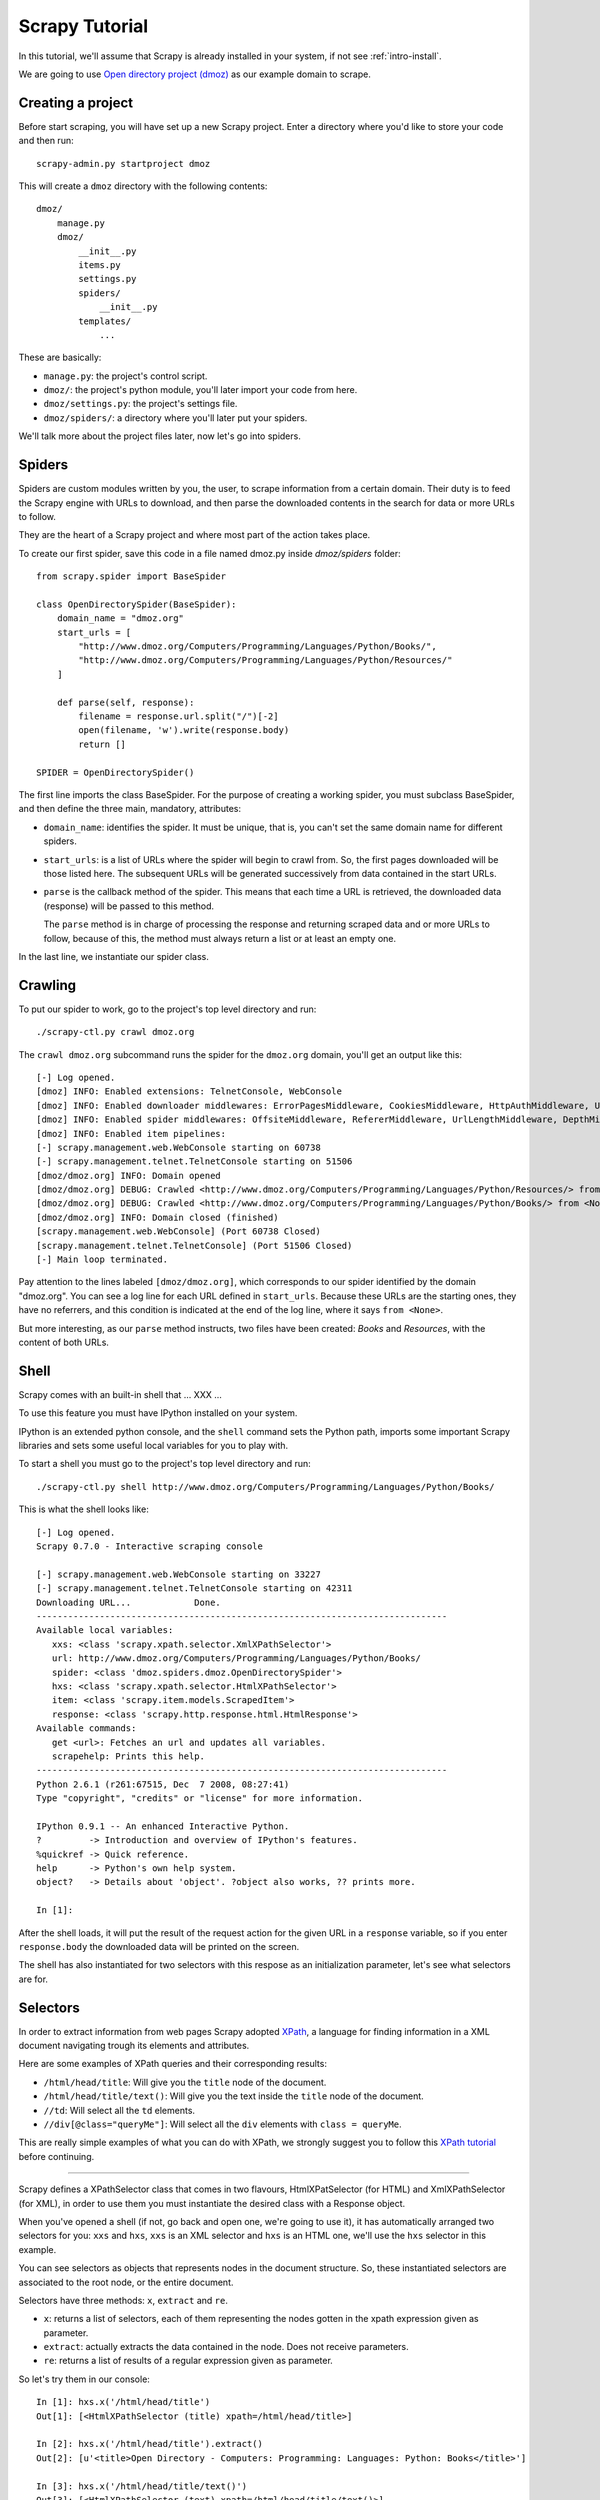 .. _tutorial:

===============
Scrapy Tutorial
===============

In this tutorial, we'll assume that Scrapy is already installed in your system,
if not see :ref:`intro-install`.

We are going to use `Open directory project (dmoz) <http://www.dmoz.org/>`_ as
our example domain to scrape. 

Creating a project
==================

Before start scraping, you will have set up a new Scrapy project. Enter a
directory where you'd like to store your code and then run::

   scrapy-admin.py startproject dmoz

This will create a ``dmoz`` directory with the following contents::

   dmoz/
       manage.py
       dmoz/
           __init__.py
           items.py
           settings.py
           spiders/
               __init__.py 
           templates/
               ... 

These are basically: 

* ``manage.py``: the project's control script.
* ``dmoz/``: the project's python module, you'll later import your code from
  here.
* ``dmoz/settings.py``: the project's settings file.
* ``dmoz/spiders/``: a directory where you'll later put your spiders.

We'll talk more about the project files later, now let's go into spiders.

Spiders
=======

Spiders are custom modules written by you, the user, to scrape information from
a certain domain. Their duty is to feed the Scrapy engine with URLs to
download, and then parse the downloaded contents in the search for data or more
URLs to follow.

They are the heart of a Scrapy project and where most part of the action takes
place.

To create our first spider, save this code in a file named dmoz.py inside
*dmoz/spiders* folder::

   from scrapy.spider import BaseSpider

   class OpenDirectorySpider(BaseSpider):
       domain_name = "dmoz.org"
       start_urls = [
           "http://www.dmoz.org/Computers/Programming/Languages/Python/Books/",
           "http://www.dmoz.org/Computers/Programming/Languages/Python/Resources/"
       ]
        
       def parse(self, response):
           filename = response.url.split("/")[-2]
           open(filename, 'w').write(response.body)
           return []
            
   SPIDER = OpenDirectorySpider()

The first line imports the class BaseSpider. For the purpose of creating a
working spider, you must subclass BaseSpider, and then define the three main,
mandatory, attributes:

* ``domain_name``: identifies the spider. It must be unique, that is, you can't
  set the same domain name for different spiders.

* ``start_urls``: is a list
  of URLs where the spider will begin to crawl from.
  So, the first pages downloaded will be those listed here. The subsequent URLs
  will be generated successively from data contained in the start URLs.

* ``parse`` is the callback method of the spider. This means that each time a
  URL is retrieved, the downloaded data (response) will be passed to this method.
 
  The ``parse`` method is in charge of processing the response and returning
  scraped data and or more URLs to follow, because of this, the method must
  always return a list or at least an empty one.

In the last line, we instantiate our spider class.

Crawling
========

To put our spider to work, go to the project's top level directory and run::

   ./scrapy-ctl.py crawl dmoz.org

The ``crawl dmoz.org`` subcommand runs the spider for the ``dmoz.org`` domain, you'll get an output like this:: 

   [-] Log opened.
   [dmoz] INFO: Enabled extensions: TelnetConsole, WebConsole
   [dmoz] INFO: Enabled downloader middlewares: ErrorPagesMiddleware, CookiesMiddleware, HttpAuthMiddleware, UserAgentMiddleware, RetryMiddleware, CommonMiddleware, RedirectMiddleware, CompressionMiddleware
   [dmoz] INFO: Enabled spider middlewares: OffsiteMiddleware, RefererMiddleware, UrlLengthMiddleware, DepthMiddleware, UrlFilterMiddleware
   [dmoz] INFO: Enabled item pipelines: 
   [-] scrapy.management.web.WebConsole starting on 60738
   [-] scrapy.management.telnet.TelnetConsole starting on 51506
   [dmoz/dmoz.org] INFO: Domain opened
   [dmoz/dmoz.org] DEBUG: Crawled <http://www.dmoz.org/Computers/Programming/Languages/Python/Resources/> from <None>
   [dmoz/dmoz.org] DEBUG: Crawled <http://www.dmoz.org/Computers/Programming/Languages/Python/Books/> from <None>
   [dmoz/dmoz.org] INFO: Domain closed (finished)
   [scrapy.management.web.WebConsole] (Port 60738 Closed)
   [scrapy.management.telnet.TelnetConsole] (Port 51506 Closed)
   [-] Main loop terminated.

Pay attention to the lines labeled ``[dmoz/dmoz.org]``, which corresponds to
our spider identified by the domain "dmoz.org". You can see a log line for each
URL defined in ``start_urls``. Because these URLs are the starting ones, they
have no referrers, and this condition is indicated at the end of the log line,
where it says ``from <None>``.

But more interesting, as our ``parse`` method instructs, two files have been
created: *Books* and *Resources*, with the content of both URLs.

Shell
=====

Scrapy comes with an built-in shell that ... XXX ...

To use this feature you must have IPython installed on your system.

IPython is an extended python console, and the ``shell`` command sets the
Python path, imports some important Scrapy libraries and sets some useful local
variables for you to play with.

To start a shell you must go to the project's top level directory and run::

   ./scrapy-ctl.py shell http://www.dmoz.org/Computers/Programming/Languages/Python/Books/

This is what the shell looks like::

   [-] Log opened.
   Scrapy 0.7.0 - Interactive scraping console

   [-] scrapy.management.web.WebConsole starting on 33227
   [-] scrapy.management.telnet.TelnetConsole starting on 42311
   Downloading URL...            Done.
   ------------------------------------------------------------------------------
   Available local variables:
      xxs: <class 'scrapy.xpath.selector.XmlXPathSelector'>
      url: http://www.dmoz.org/Computers/Programming/Languages/Python/Books/
      spider: <class 'dmoz.spiders.dmoz.OpenDirectorySpider'>
      hxs: <class 'scrapy.xpath.selector.HtmlXPathSelector'>
      item: <class 'scrapy.item.models.ScrapedItem'>
      response: <class 'scrapy.http.response.html.HtmlResponse'>
   Available commands:
      get <url>: Fetches an url and updates all variables.
      scrapehelp: Prints this help.
   ------------------------------------------------------------------------------
   Python 2.6.1 (r261:67515, Dec  7 2008, 08:27:41) 
   Type "copyright", "credits" or "license" for more information.

   IPython 0.9.1 -- An enhanced Interactive Python.
   ?         -> Introduction and overview of IPython's features.
   %quickref -> Quick reference.
   help      -> Python's own help system.
   object?   -> Details about 'object'. ?object also works, ?? prints more.

   In [1]: 

After the shell loads, it will put the result of the request action for the
given URL in a ``response`` variable, so if you enter ``response.body`` the
downloaded data will be printed on the screen.

The shell has also instantiated for two selectors with this respose as an
initialization parameter, let's see what selectors are for.

Selectors
=========

In order to extract information from web pages Scrapy adopted `XPath
<http://www.w3.org/TR/xpath>`_, a language for finding information in a XML
document navigating trough its elements and attributes.

Here are some examples of XPath queries and their corresponding results:

* ``/html/head/title``: Will give you the ``title`` node of the document.
* ``/html/head/title/text()``: Will give you the text inside the ``title`` node of the document.
* ``//td``: Will select all the ``td`` elements. 
* ``//div[@class="queryMe"]``: Will select all the ``div`` elements with ``class = queryMe``.

This are really simple examples of what you can do with XPath, we strongly
suggest you to follow this `XPath tutorial
<http://www.w3schools.com/XPath/default.asp>`_ before continuing.

-----

Scrapy defines a XPathSelector class that comes in two flavours,
HtmlXPatSelector (for HTML) and XmlXPathSelector (for XML), in order to use
them you must instantiate the desired class with a Response object.

When you've opened a shell (if not, go back and open one, we're going to use
it), it has automatically arranged two selectors for you: ``xxs`` and ``hxs``,
``xxs`` is an XML selector and ``hxs`` is an HTML one, we'll use the ``hxs``
selector in this example. 

You can see selectors as objects that represents nodes in the document
structure. So, these instantiated selectors are associated to the root node, or
the entire document.

Selectors have three methods: ``x``, ``extract`` and ``re``.

* ``x``: returns a list of selectors, each of them representing the nodes
  gotten in the xpath expression given as parameter.
* ``extract``: actually extracts the data contained in the node. Does not
  receive parameters.
* ``re``: returns a list of results of a regular expression given as parameter.

So let's try them in our console::

   In [1]: hxs.x('/html/head/title')
   Out[1]: [<HtmlXPathSelector (title) xpath=/html/head/title>]

   In [2]: hxs.x('/html/head/title').extract()
   Out[2]: [u'<title>Open Directory - Computers: Programming: Languages: Python: Books</title>']

   In [3]: hxs.x('/html/head/title/text()')
   Out[3]: [<HtmlXPathSelector (text) xpath=/html/head/title/text()>]

   In [4]: hxs.x('/html/head/title/text()').extract()
   Out[4]: [u'Open Directory - Computers: Programming: Languages: Python: Books']

   In [5]: hxs.x('/html/head/title/text()').re('(\w+):')
   Out[5]: [u'Computers', u'Programming', u'Languages', u'Python']

Now, let's try to extract the sites information from the directory page.

If you do a ``response.body`` in the console, look at the source code of the
page or better yet use Firebug to inspect the page, you'll find that the sites
part of the code is an ``ul`` tag, in fact the *second* ``ul`` tag.

So we can select each ``li`` item belonging to the sites list with this code::

   hxs.x('//ul[2]/li')

And from them, the sites descriptions::

   hxs.x('//ul[2]/li/text()').extract()

The sites titles::

   hxs.x('//ul[2]/li/a/text()').extract()

And the sites links::

   hxs.x('//ul[2]/li/a/@href').extract()

As we said before, each ``x()`` call returns a list of selectors, so we can
concatenate further ``x()`` calls to dig deeper into a node. We are goin to use
that property here, so::

   sites = hxs.x('//ul[2]/li')
   for site in sites:
       title = site.x('a/text()').extract()
       link = site.x('a/@href').extract()
       desc = site.x('text()').extract()
       print title, link, desc

Let's add this code to our spider::

   from scrapy.spider import BaseSpider
   from scrapy.xpath.selector import HtmlXPathSelector


   class OpenDirectorySpider(BaseSpider):
      domain_name = "dmoz.org"
      start_urls = [
          "http://www.dmoz.org/Computers/Programming/Languages/Python/Books/",
          "http://www.dmoz.org/Computers/Programming/Languages/Python/Resources/"
      ]
       
      def parse(self, response):
          hxs = HtmlXPathSelector(response)
          sites = hxs.x('//ul[2]/li')
          for site in sites:
              title = site.x('a/text()').extract()
              link = site.x('a/@href').extract()
              desc = site.x('text()').extract()
              print title, link, desc
          return []
           
   SPIDER = OpenDirectorySpider()

Now try crawling the dmoz.org domain again and you'll see sites being printed
in your output, run::

   ./scrapy-ctl.py crawl dmoz.org

Items
=====

In Scrapy, items are the placeholder to use for the scraped data. They are
represented by a ScrapedItem object, or any descendant class instance, and
store the information in class attributes

Spiders are supposed to return their scraped data in the form of ScrapedItems,
so to actually return the data we've scraped so far, the code for our spider
should be like this::

   from scrapy.spider import BaseSpider
   from scrapy.item import ScrapedItem
   from scrapy.xpath.selector import HtmlXPathSelector


   class OpenDirectorySpider(BaseSpider):
      domain_name = "dmoz.org"
      start_urls = [
          "http://www.dmoz.org/Computers/Programming/Languages/Python/Books/",
          "http://www.dmoz.org/Computers/Programming/Languages/Python/Resources/"
      ]
       
      def parse(self, response):
          hxs = HtmlXPathSelector(response)
          sites = hxs.x('//ul[2]/li')
          items = []
          for site in sites:
              item = ScrapedItem()
              item.title = site.x('a/text()').extract()
              item.link = site.x('a/@href').extract()
              item.desc = site.x('text()').extract()
              items.append(item)
          return items
           
   SPIDER = OpenDirectorySpider()

Now doing a crawl on the dmoz.org domain yields ScrapedItems::

   [dmoz/dmoz.org] DEBUG: Scraped ScrapedItem({'title': [u'Text Processing in Python'], 'link': [u'http://gnosis.cx/TPiP/'], 'desc': [u' - By David Mertz; Addison Wesley. Book in progress, full text, ASCII format. Asks for feedback. [author website, Gnosis Software, Inc.]\n']}) in <http://www.dmoz.org/Computers/Programming/Languages/Python/Books/>
   [dmoz/dmoz.org] DEBUG: Scraped ScrapedItem({'title': [u'XML Processing with Python'], 'link': [u'http://www.informit.com/store/product.aspx?isbn=0130211192'], 'desc': [u' - By Sean McGrath; Prentice Hall PTR, 2000, ISBN 0130211192, has CD-ROM. Methods to build XML applications fast, Python tutorial, DOM and SAX, new Pyxie open source XML processing library. [Prentice Hall PTR]\n']}) in <http://www.dmoz.org/Computers/Programming/Languages/Python/Books/>


Item Pipeline
=============
